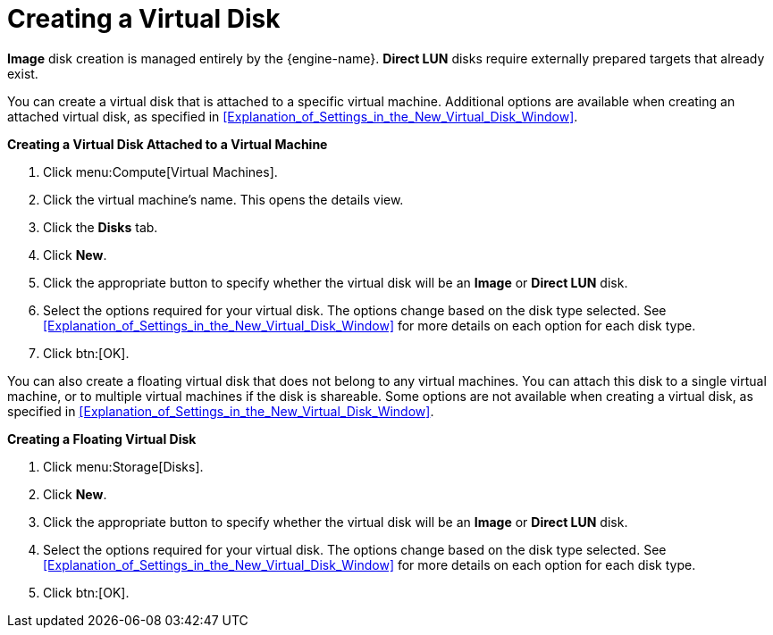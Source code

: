 :_content-type: PROCEDURE
[id="Creating_a_Virtual_Disk"]
= Creating a Virtual Disk

*Image* disk creation is managed entirely by the {engine-name}. *Direct LUN* disks require externally prepared targets that already exist.

You can create a virtual disk that is attached to a specific virtual machine. Additional options are available when creating an attached virtual disk, as specified in xref:Explanation_of_Settings_in_the_New_Virtual_Disk_Window[].

*Creating a Virtual Disk Attached to a Virtual Machine*

. Click menu:Compute[Virtual Machines].
. Click the virtual machine's name. This opens the details view.
. Click the *Disks* tab.
. Click *New*.
. Click the appropriate button to specify whether the virtual disk will be an *Image* or *Direct LUN* disk.
. Select the options required for your virtual disk. The options change based on the disk type selected. See xref:Explanation_of_Settings_in_the_New_Virtual_Disk_Window[] for more details on each option for each disk type.
. Click btn:[OK].

You can also create a floating virtual disk that does not belong to any virtual machines. You can attach this disk to a single virtual machine, or to multiple virtual machines if the disk is shareable. Some options are not available when creating a virtual disk, as specified in xref:Explanation_of_Settings_in_the_New_Virtual_Disk_Window[].

*Creating a Floating Virtual Disk*

. Click menu:Storage[Disks].
. Click *New*.
. Click the appropriate button to specify whether the virtual disk will be an *Image* or *Direct LUN* disk.
. Select the options required for your virtual disk. The options change based on the disk type selected. See xref:Explanation_of_Settings_in_the_New_Virtual_Disk_Window[] for more details on each option for each disk type.
. Click btn:[OK].

